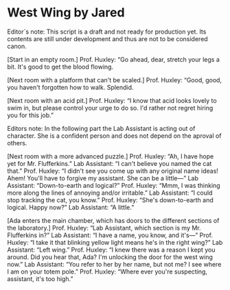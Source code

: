 * West Wing by Jared

Editor`s note: This script is a draft and not ready for production yet. Its contents are still under development and thus are not to be considered canon.

[Start in an empty room.]
Prof. Huxley: “Go ahead, dear, stretch your legs a bit. It's good to get the blood flowing.

[Next room with a platform that can't be scaled.]
Prof. Huxley: “Good, good, you haven't forgotten how to walk. Splendid. 

[Next room with an acid pit.]
Prof. Huxley: “I know that acid looks lovely to swim in, but please control your urge to do so. I'd rather not regret hiring you for this job.”

Editors note: In the following part the Lab Assistant is acting out of character. She is a confident person and does not depend on the aproval of
others. 

[Next room with a more advanced puzzle.]
Prof. Huxley: “Ah, I have hope yet for Mr. Flufferkins.”
Lab Assistant: “I can't believe you named the cat that.”
Prof. Huxley: “I didn't see you come up with any original name ideas! Ahem! You'll have to forgive my assistant. She can be a little—”
Lab Assistant: “Down-to-earth and logical?”
Prof. Huxley: “Mmm, I was thinking more along the lines of annoying and/or irritable.”
Lab Assistant: “I could stop tracking the cat, you know.”
Prof. Huxley: “She's down-to-earth and logical. Happy now?”
Lab Assistant: “A little.”

[Ada enters the main chamber, which has doors to the different sections of the laboratory.]
Prof. Huxley: “Lab Assistant, which section is my Mr. Flufferkins in?”
Lab Assistant: “I have a name, you know, and it's—”
Prof. Huxley: “I take it that blinking yellow light means he's in the right wing?”
Lab Assistant: “Left wing.”
Prof. Huxley: “I knew there was a reason I kept you around. Did you hear that, Ada? I'm unlocking the door for the west wing now.”
Lab Assistant: “You refer to her by her name, but not me? I see where I am on your totem pole.”
Prof. Huxley: “Where ever you're suspecting, assistant, it's too high.”
